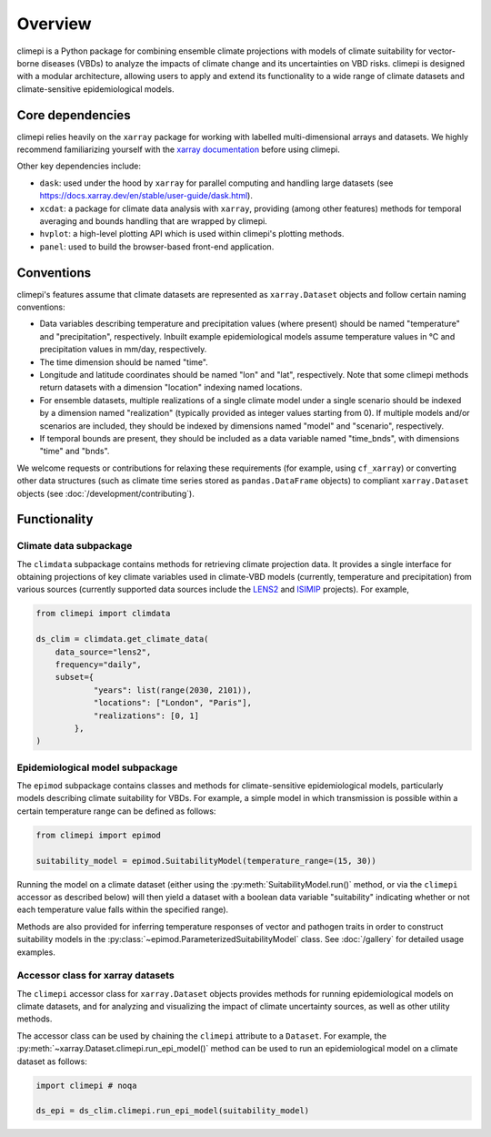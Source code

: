 Overview
========

climepi is a Python package for combining ensemble climate projections with models of
climate suitability for vector-borne diseases (VBDs) to analyze the impacts of climate
change and its uncertainties on VBD risks. climepi is designed with a modular
architecture, allowing users to apply and extend its functionality to a wide range of
climate datasets and climate-sensitive epidemiological models.

Core dependencies
-----------------

climepi relies heavily on the ``xarray`` package for working with labelled
multi-dimensional arrays and datasets. We highly recommend familiarizing yourself
with the `xarray documentation <https://docs.xarray.dev/en/stable/>`_ before using
climepi.

Other key dependencies include:

- ``dask``: used under the hood by ``xarray`` for parallel computing and handling large
  datasets (see https://docs.xarray.dev/en/stable/user-guide/dask.html).
- ``xcdat``: a package for climate data analysis with ``xarray``, providing (among other
  features) methods for temporal averaging and bounds handling that are wrapped by
  climepi.
- ``hvplot``: a high-level plotting API which is used within climepi's plotting methods.
- ``panel``: used to build the browser-based front-end application.

Conventions
-----------

climepi's features assume that climate datasets are represented as ``xarray.Dataset``
objects and follow certain naming conventions:

- Data variables describing temperature and precipitation values (where present) should
  be named "temperature" and "precipitation", respectively. Inbuilt example
  epidemiological models assume temperature values in °C and precipitation values in
  mm/day, respectively.
- The time dimension should be named "time".

- Longitude and latitude coordinates should be named "lon" and "lat", respectively. Note
  that some climepi methods return datasets with a dimension "location" indexing
  named locations.
- For ensemble datasets, multiple realizations of a single climate model under a single
  scenario should be indexed by a dimension named "realization" (typically provided
  as integer values starting from 0). If multiple models and/or scenarios are included,
  they should be indexed by dimensions named "model" and "scenario", respectively.
- If temporal bounds are present, they should be included as a data variable named
  "time_bnds", with dimensions "time" and "bnds".

We welcome requests or contributions for relaxing these requirements (for example, using
``cf_xarray``) or converting other data structures (such as climate time series stored
as ``pandas.DataFrame`` objects) to compliant ``xarray.Dataset`` objects (see
:doc:`/development/contributing`).

Functionality
-------------

.. _`getting-started/overview:functionality/climdata`:

Climate data subpackage
~~~~~~~~~~~~~~~~~~~~~~~

The ``climdata`` subpackage contains methods for retrieving climate projection data.
It provides a single interface for obtaining projections of key climate variables
used in climate-VBD models (currently, temperature and precipitation) from various
sources (currently supported data sources include the
`LENS2 <https://www.cesm.ucar.edu/community-projects/lens2>`_ and
`ISIMIP <https://www.isimip.org/>`_ projects). For example,

.. code-block:: python

    from climepi import climdata

    ds_clim = climdata.get_climate_data(
        data_source="lens2",
        frequency="daily",
        subset={
                "years": list(range(2030, 2101)),
                "locations": ["London", "Paris"],
                "realizations": [0, 1]
            },
    )

.. _`getting-started/overview:functionality/epimod`:

Epidemiological model subpackage
~~~~~~~~~~~~~~~~~~~~~~~~~~~~~~~~

The ``epimod`` subpackage contains classes and methods for climate-sensitive
epidemiological models, particularly models describing climate suitability for VBDs.
For example, a simple model in which transmission is possible within a certain
temperature range can be defined as follows:

.. code-block:: python

    from climepi import epimod

    suitability_model = epimod.SuitabilityModel(temperature_range=(15, 30))

Running the model on a climate dataset (either using the
:py:meth:`SuitabilityModel.run()` method, or via the ``climepi`` accessor as described
below) will then yield a dataset with a boolean data variable "suitability" indicating
whether or not each temperature value falls within the specified range).

Methods are also provided for inferring temperature responses of vector and pathogen
traits in order to construct suitability models in the
:py:class:`~epimod.ParameterizedSuitabilityModel` class. See :doc:`/gallery` for
detailed usage examples.

.. _`getting-started/overview:functionality/climepi-accessor`:

Accessor class for xarray datasets
~~~~~~~~~~~~~~~~~~~~~~~~~~~~~~~~~~

The ``climepi`` accessor class for ``xarray.Dataset`` objects provides methods for
running epidemiological models on climate datasets, and for analyzing and visualizing
the impact of climate uncertainty sources, as well as other utility methods.

The accessor class can be used by chaining the ``climepi`` attribute to a ``Dataset``.
For example, the :py:meth:`~xarray.Dataset.climepi.run_epi_model()` method can be used
to run an epidemiological model on a climate dataset as follows:

.. code-block:: python

    import climepi # noqa

    ds_epi = ds_clim.climepi.run_epi_model(suitability_model)
